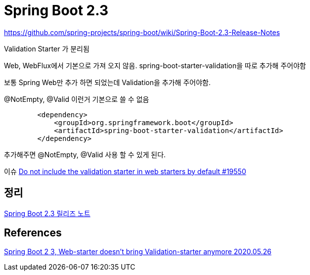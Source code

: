 = Spring Boot 2.3


https://github.com/spring-projects/spring-boot/wiki/Spring-Boot-2.3-Release-Notes

Validation Starter 가 분리됨

Web, WebFlux에서 기본으로 가져 오지 않음.
spring-boot-starter-validation을 따로 추가해 주어야함

보통 Spring Web만 추가 하면 되었는데 Validation을 추가해 주어야함.

@NotEmpty, @Valid 이런거 기본으로 쓸 수 없음

[source,xml]
----
        <dependency>
            <groupId>org.springframework.boot</groupId>
            <artifactId>spring-boot-starter-validation</artifactId>
        </dependency>
----
추가해주면 @NotEmpty, @Valid 사용 할 수 있게 된다.


이슈
https://github.com/spring-projects/spring-boot/issues/19550[Do not include the validation starter in web starters by default #19550]


== 정리
https://junho85.pe.kr/1581[Spring Boot 2.3 릴리즈 노트]

== References
https://www.youtube.com/watch?v=cP8TwMV4LjE[Spring Boot 2 3, Web-starter doesn't bring Validation-starter anymore 2020.05.26]
